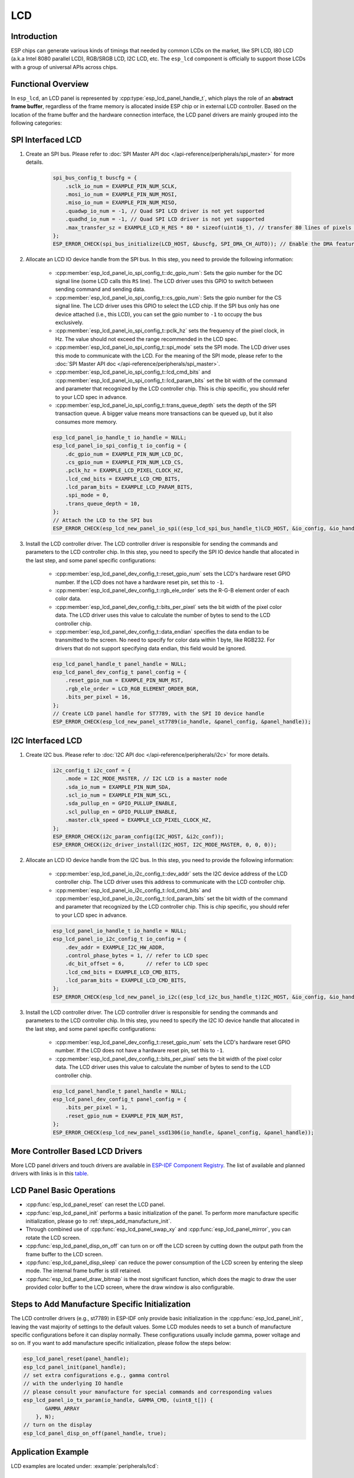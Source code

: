 LCD
===

Introduction
------------

ESP chips can generate various kinds of timings that needed by common LCDs on the market, like SPI LCD, I80 LCD (a.k.a Intel 8080 parallel LCD), RGB/SRGB LCD, I2C LCD, etc. The ``esp_lcd`` component is officially to support those LCDs with a group of universal APIs across chips.

Functional Overview
-------------------

In ``esp_lcd``, an LCD panel is represented by :cpp:type:`esp_lcd_panel_handle_t`, which plays the role of an **abstract frame buffer**, regardless of the frame memory is allocated inside ESP chip or in external LCD controller. Based on the location of the frame buffer and the hardware connection interface, the LCD panel drivers are mainly grouped into the following categories:

.. list::

    - Controller based LCD driver involves multiple steps to get a panel handle, like bus allocation, IO device registration and controller driver install. The frame buffer is located in the controller's internal GRAM (Graphical RAM). ESP-IDF provides only a limited number of LCD controller drivers out of the box (e.g., ST7789, SSD1306), :ref:`more_controller_based_lcd_drivers` are maintained in the `Espressif Component Registry <https://components.espressif.com/>`__.
    - :ref:`spi_lcd_panel` describes the steps to install the SPI LCD IO driver and then get the panel handle.
    - :ref:`i2c_lcd_panel` describes the steps to install the I2C LCD IO driver and then get the panel handle.
    :SOC_LCD_I80_SUPPORTED: - :ref:`i80_lcd_panel` describes the steps to install the I80 LCD IO driver and then get the panel handle.
    :SOC_LCD_RGB_SUPPORTED: - :ref:`rgb_lcd_panel` - is based on a group of specific synchronous signals indicating where to start and stop a frame. The frame buffer is allocated on the ESP side. The driver install steps are much simplified because we do not need to install any IO interface driver in this case.
    - :ref:`lcd_panel_operations` - provides a set of APIs to operate the LCD panel, like turning on/off the display, setting the orientation, etc. These operations are common for either controller-based LCD panel driver or RGB LCD panel driver.

.. _spi_lcd_panel:

SPI Interfaced LCD
------------------

#. Create an SPI bus. Please refer to :doc:`SPI Master API doc </api-reference/peripherals/spi_master>` for more details.

    .. code-block:: c

        spi_bus_config_t buscfg = {
            .sclk_io_num = EXAMPLE_PIN_NUM_SCLK,
            .mosi_io_num = EXAMPLE_PIN_NUM_MOSI,
            .miso_io_num = EXAMPLE_PIN_NUM_MISO,
            .quadwp_io_num = -1, // Quad SPI LCD driver is not yet supported
            .quadhd_io_num = -1, // Quad SPI LCD driver is not yet supported
            .max_transfer_sz = EXAMPLE_LCD_H_RES * 80 * sizeof(uint16_t), // transfer 80 lines of pixels (assume pixel is RGB565) at most in one SPI transaction
        };
        ESP_ERROR_CHECK(spi_bus_initialize(LCD_HOST, &buscfg, SPI_DMA_CH_AUTO)); // Enable the DMA feature

#. Allocate an LCD IO device handle from the SPI bus. In this step, you need to provide the following information:

    - :cpp:member:`esp_lcd_panel_io_spi_config_t::dc_gpio_num`: Sets the gpio number for the DC signal line (some LCD calls this ``RS`` line). The LCD driver uses this GPIO to switch between sending command and sending data.
    - :cpp:member:`esp_lcd_panel_io_spi_config_t::cs_gpio_num`: Sets the gpio number for the CS signal line. The LCD driver uses this GPIO to select the LCD chip. If the SPI bus only has one device attached (i.e., this LCD), you can set the gpio number to ``-1`` to occupy the bus exclusively.
    - :cpp:member:`esp_lcd_panel_io_spi_config_t::pclk_hz` sets the frequency of the pixel clock, in Hz. The value should not exceed the range recommended in the LCD spec.
    - :cpp:member:`esp_lcd_panel_io_spi_config_t::spi_mode` sets the SPI mode. The LCD driver uses this mode to communicate with the LCD. For the meaning of the SPI mode, please refer to the :doc:`SPI Master API doc </api-reference/peripherals/spi_master>`.
    - :cpp:member:`esp_lcd_panel_io_spi_config_t::lcd_cmd_bits` and :cpp:member:`esp_lcd_panel_io_spi_config_t::lcd_param_bits` set the bit width of the command and parameter that recognized by the LCD controller chip. This is chip specific, you should refer to your LCD spec in advance.
    - :cpp:member:`esp_lcd_panel_io_spi_config_t::trans_queue_depth` sets the depth of the SPI transaction queue. A bigger value means more transactions can be queued up, but it also consumes more memory.

    .. code-block:: c

        esp_lcd_panel_io_handle_t io_handle = NULL;
        esp_lcd_panel_io_spi_config_t io_config = {
            .dc_gpio_num = EXAMPLE_PIN_NUM_LCD_DC,
            .cs_gpio_num = EXAMPLE_PIN_NUM_LCD_CS,
            .pclk_hz = EXAMPLE_LCD_PIXEL_CLOCK_HZ,
            .lcd_cmd_bits = EXAMPLE_LCD_CMD_BITS,
            .lcd_param_bits = EXAMPLE_LCD_PARAM_BITS,
            .spi_mode = 0,
            .trans_queue_depth = 10,
        };
        // Attach the LCD to the SPI bus
        ESP_ERROR_CHECK(esp_lcd_new_panel_io_spi((esp_lcd_spi_bus_handle_t)LCD_HOST, &io_config, &io_handle));

#. Install the LCD controller driver. The LCD controller driver is responsible for sending the commands and parameters to the LCD controller chip. In this step, you need to specify the SPI IO device handle that allocated in the last step, and some panel specific configurations:

    - :cpp:member:`esp_lcd_panel_dev_config_t::reset_gpio_num` sets the LCD's hardware reset GPIO number. If the LCD does not have a hardware reset pin, set this to ``-1``.
    - :cpp:member:`esp_lcd_panel_dev_config_t::rgb_ele_order` sets the R-G-B element order of each color data.
    - :cpp:member:`esp_lcd_panel_dev_config_t::bits_per_pixel` sets the bit width of the pixel color data. The LCD driver uses this value to calculate the number of bytes to send to the LCD controller chip.
    - :cpp:member:`esp_lcd_panel_dev_config_t::data_endian` specifies the data endian to be transmitted to the screen. No need to specify for color data within 1 byte, like RGB232. For drivers that do not support specifying data endian, this field would be ignored.

    .. code-block:: c

        esp_lcd_panel_handle_t panel_handle = NULL;
        esp_lcd_panel_dev_config_t panel_config = {
            .reset_gpio_num = EXAMPLE_PIN_NUM_RST,
            .rgb_ele_order = LCD_RGB_ELEMENT_ORDER_BGR,
            .bits_per_pixel = 16,
        };
        // Create LCD panel handle for ST7789, with the SPI IO device handle
        ESP_ERROR_CHECK(esp_lcd_new_panel_st7789(io_handle, &panel_config, &panel_handle));

.. _i2c_lcd_panel:

I2C Interfaced LCD
------------------

#. Create I2C bus. Please refer to :doc:`I2C API doc </api-reference/peripherals/i2c>` for more details.

    .. code-block:: c

        i2c_config_t i2c_conf = {
            .mode = I2C_MODE_MASTER, // I2C LCD is a master node
            .sda_io_num = EXAMPLE_PIN_NUM_SDA,
            .scl_io_num = EXAMPLE_PIN_NUM_SCL,
            .sda_pullup_en = GPIO_PULLUP_ENABLE,
            .scl_pullup_en = GPIO_PULLUP_ENABLE,
            .master.clk_speed = EXAMPLE_LCD_PIXEL_CLOCK_HZ,
        };
        ESP_ERROR_CHECK(i2c_param_config(I2C_HOST, &i2c_conf));
        ESP_ERROR_CHECK(i2c_driver_install(I2C_HOST, I2C_MODE_MASTER, 0, 0, 0));

#. Allocate an LCD IO device handle from the I2C bus. In this step, you need to provide the following information:

    - :cpp:member:`esp_lcd_panel_io_i2c_config_t::dev_addr` sets the I2C device address of the LCD controller chip. The LCD driver uses this address to communicate with the LCD controller chip.
    - :cpp:member:`esp_lcd_panel_io_i2c_config_t::lcd_cmd_bits` and :cpp:member:`esp_lcd_panel_io_i2c_config_t::lcd_param_bits` set the bit width of the command and parameter that recognized by the LCD controller chip. This is chip specific, you should refer to your LCD spec in advance.

    .. code-block:: c

        esp_lcd_panel_io_handle_t io_handle = NULL;
        esp_lcd_panel_io_i2c_config_t io_config = {
            .dev_addr = EXAMPLE_I2C_HW_ADDR,
            .control_phase_bytes = 1, // refer to LCD spec
            .dc_bit_offset = 6,       // refer to LCD spec
            .lcd_cmd_bits = EXAMPLE_LCD_CMD_BITS,
            .lcd_param_bits = EXAMPLE_LCD_CMD_BITS,
        };
        ESP_ERROR_CHECK(esp_lcd_new_panel_io_i2c((esp_lcd_i2c_bus_handle_t)I2C_HOST, &io_config, &io_handle));

#. Install the LCD controller driver. The LCD controller driver is responsible for sending the commands and parameters to the LCD controller chip. In this step, you need to specify the I2C IO device handle that allocated in the last step, and some panel specific configurations:

    - :cpp:member:`esp_lcd_panel_dev_config_t::reset_gpio_num` sets the LCD's hardware reset GPIO number. If the LCD does not have a hardware reset pin, set this to ``-1``.
    - :cpp:member:`esp_lcd_panel_dev_config_t::bits_per_pixel` sets the bit width of the pixel color data. The LCD driver uses this value to calculate the number of bytes to send to the LCD controller chip.

    .. code-block:: c

        esp_lcd_panel_handle_t panel_handle = NULL;
        esp_lcd_panel_dev_config_t panel_config = {
            .bits_per_pixel = 1,
            .reset_gpio_num = EXAMPLE_PIN_NUM_RST,
        };
        ESP_ERROR_CHECK(esp_lcd_new_panel_ssd1306(io_handle, &panel_config, &panel_handle));

.. only:: SOC_LCD_I80_SUPPORTED

    .. _i80_lcd_panel:

    I80 Interfaced LCD
    ------------------

    #. Create I80 bus by :cpp:func:`esp_lcd_new_i80_bus`. You need to set up the following parameters for an Intel 8080 parallel bus:

        - :cpp:member:`esp_lcd_i80_bus_config_t::clk_src` sets the clock source of the I80 bus. Note, the default clock source may be different between ESP targets.
        - :cpp:member:`esp_lcd_i80_bus_config_t::wr_gpio_num` sets the GPIO number of the pixel clock (also referred as ``WR`` in some LCD spec)
        - :cpp:member:`esp_lcd_i80_bus_config_t::dc_gpio_num` sets the GPIO number of the data/command select pin (also referred as ``RS`` in some LCD spec)
        - :cpp:member:`esp_lcd_i80_bus_config_t::bus_width` sets the bit width of the data bus (only support ``8`` or ``16``)
        - :cpp:member:`esp_lcd_i80_bus_config_t::data_gpio_nums` is the array of the GPIO number of the data bus. The number of GPIOs should be equal to the :cpp:member:`esp_lcd_i80_bus_config_t::bus_width` value.
        - :cpp:member:`esp_lcd_i80_bus_config_t::max_transfer_bytes` sets the maximum number of bytes that can be transferred in one transaction.

        .. code-block:: c

            esp_lcd_i80_bus_handle_t i80_bus = NULL;
            esp_lcd_i80_bus_config_t bus_config = {
                .clk_src = LCD_CLK_SRC_DEFAULT,
                .dc_gpio_num = EXAMPLE_PIN_NUM_DC,
                .wr_gpio_num = EXAMPLE_PIN_NUM_PCLK,
                .data_gpio_nums = {
                    EXAMPLE_PIN_NUM_DATA0,
                    EXAMPLE_PIN_NUM_DATA1,
                    EXAMPLE_PIN_NUM_DATA2,
                    EXAMPLE_PIN_NUM_DATA3,
                    EXAMPLE_PIN_NUM_DATA4,
                    EXAMPLE_PIN_NUM_DATA5,
                    EXAMPLE_PIN_NUM_DATA6,
                    EXAMPLE_PIN_NUM_DATA7,
                },
                .bus_width = 8,
                .max_transfer_bytes = EXAMPLE_LCD_H_RES * 100 * sizeof(uint16_t), // transfer 100 lines of pixels (assume pixel is RGB565) at most in one transaction
                .psram_trans_align = EXAMPLE_PSRAM_DATA_ALIGNMENT,
                .sram_trans_align = 4,
            };
            ESP_ERROR_CHECK(esp_lcd_new_i80_bus(&bus_config, &i80_bus));

    #. Allocate an LCD IO device handle from the I80 bus. In this step, you need to provide the following information:

        - :cpp:member:`esp_lcd_panel_io_i80_config_t::cs_gpio_num` sets the GPIO number of the chip select pin.
        - :cpp:member:`esp_lcd_panel_io_i80_config_t::pclk_hz` sets the pixel clock frequency in Hz. Higher pixel clock frequency results in higher refresh rate, but may cause flickering if the DMA bandwidth is not sufficient or the LCD controller chip does not support high pixel clock frequency.
        - :cpp:member:`esp_lcd_panel_io_i80_config_t::lcd_cmd_bits` and :cpp:member:`esp_lcd_panel_io_i80_config_t::lcd_param_bits` set the bit width of the command and parameter that recognized by the LCD controller chip. This is chip specific, you should refer to your LCD spec in advance.
        - :cpp:member:`esp_lcd_panel_io_i80_config_t::trans_queue_depth` sets the maximum number of transactions that can be queued in the LCD IO device. A bigger value means more transactions can be queued up, but it also consumes more memory.

        .. code-block:: c

            esp_lcd_panel_io_handle_t io_handle = NULL;
            esp_lcd_panel_io_i80_config_t io_config = {
                .cs_gpio_num = EXAMPLE_PIN_NUM_CS,
                .pclk_hz = EXAMPLE_LCD_PIXEL_CLOCK_HZ,
                .trans_queue_depth = 10,
                .dc_levels = {
                    .dc_idle_level = 0,
                    .dc_cmd_level = 0,
                    .dc_dummy_level = 0,
                    .dc_data_level = 1,
                },
                .lcd_cmd_bits = EXAMPLE_LCD_CMD_BITS,
                .lcd_param_bits = EXAMPLE_LCD_PARAM_BITS,
            };
            ESP_ERROR_CHECK(esp_lcd_new_panel_io_i80(i80_bus, &io_config, &io_handle));

    #. Install the LCD controller driver. The LCD controller driver is responsible for sending the commands and parameters to the LCD controller chip. In this step, you need to specify the I80 IO device handle that allocated in the last step, and some panel specific configurations:

        - :cpp:member:`esp_lcd_panel_dev_config_t::bits_per_pixel` sets the bit width of the pixel color data. The LCD driver uses this value to calculate the number of bytes to send to the LCD controller chip.
        - :cpp:member:`esp_lcd_panel_dev_config_t::reset_gpio_num` sets the GPIO number of the reset pin. If the LCD controller chip does not have a reset pin, you can set this value to ``-1``.
        - :cpp:member:`esp_lcd_panel_dev_config_t::rgb_ele_order` sets the color order the pixel color data.

        .. code-block:: c

            esp_lcd_panel_dev_config_t panel_config = {
                .reset_gpio_num = EXAMPLE_PIN_NUM_RST,
                .rgb_ele_order = LCD_RGB_ELEMENT_ORDER_RGB,
                .bits_per_pixel = 16,
            };
            ESP_ERROR_CHECK(esp_lcd_new_panel_st7789(io_handle, &panel_config, &panel_handle));

    .. _more_controller_based_lcd_drivers:

.. only:: not SOC_LCD_I80_SUPPORTED

    .. _more_controller_based_lcd_drivers:

More Controller Based LCD Drivers
---------------------------------

More LCD panel drivers and touch drivers are available in `ESP-IDF Component Registry <https://components.espressif.com/search/lcd>`_. The list of available and planned drivers with links is in this `table <https://github.com/espressif/esp-bsp/blob/master/LCD.md>`_.

.. only:: SOC_LCD_RGB_SUPPORTED

    .. _rgb_lcd_panel:

    RGB Interfaced LCD
    ------------------

    RGB LCD panel is allocated in one step: :cpp:func:`esp_lcd_new_rgb_panel`, with various configurations specified by :cpp:type:`esp_lcd_rgb_panel_config_t`.

    - :cpp:member:`esp_lcd_rgb_panel_config_t::clk_src` selects the clock source for the RGB LCD controller. The available clock sources are listed in :cpp:type:`lcd_clock_source_t`.
    - :cpp:member:`esp_lcd_rgb_panel_config_t::data_width` set number of data lines used by the RGB interface. Currently, the supported value can be 8 or 16.
    - :cpp:member:`esp_lcd_rgb_panel_config_t::bits_per_pixel` set the number of bits per pixel. This is different from :cpp:member:`esp_lcd_rgb_panel_config_t::data_width`. By default, if you set this field to 0, the driver will automatically adjust the bpp to the :cpp:member:`esp_lcd_rgb_panel_config_t::data_width`. But in some cases, these two value must be different. For example, a Serial RGB interface LCD only needs ``8`` data lines, but the color width can reach to ``RGB888``, i.e., the :cpp:member:`esp_lcd_rgb_panel_config_t::bits_per_pixel` should be set to ``24``.
    - :cpp:member:`esp_lcd_rgb_panel_config_t::hsync_gpio_num`, :cpp:member:`esp_lcd_rgb_panel_config_t::vsync_gpio_num`, :cpp:member:`esp_lcd_rgb_panel_config_t::de_gpio_num`, :cpp:member:`esp_lcd_rgb_panel_config_t::pclk_gpio_num`, :cpp:member:`esp_lcd_rgb_panel_config_t::disp_gpio_num` and :cpp:member:`esp_lcd_rgb_panel_config_t::data_gpio_nums` are the GPIO pins used by the RGB LCD controller. If some of them are not used, please set it to `-1`.
    - :cpp:member:`esp_lcd_rgb_panel_config_t::sram_trans_align` and :cpp:member:`esp_lcd_rgb_panel_config_t::psram_trans_align` set the alignment of the allocated frame buffer. Internally, the DMA transfer ability will adjust against these alignment values. A higher alignment value can lead to a bigger DMA burst size. Please note, the alignment value must be a power of 2.
    - :cpp:member:`esp_lcd_rgb_panel_config_t::bounce_buffer_size_px` set the size of bounce buffer. This is only necessary for a so-called "bounce buffer" mode. Please refer to :ref:`bounce_buffer_with_single_psram_frame_buffer` for more information.
    - :cpp:member:`esp_lcd_rgb_panel_config_t::timings` sets the LCD panel specific timing parameters. All required parameters are listed in the :cpp:type:`esp_lcd_rgb_timing_t`, including the LCD resolution and blanking porches. Please fill them according to the datasheet of your LCD.
    - :cpp:member:`esp_lcd_rgb_panel_config_t::fb_in_psram` sets whether to allocate the frame buffer from PSRAM or not. Please refer to :ref:`single_frame_buffer_in_psram` for more information.
    - :cpp:member:`esp_lcd_rgb_panel_config_t::num_fbs` sets the number of frame buffers allocated by the driver. For backward compatibility, ``0`` means to allocate ``one`` frame buffer. Please use :cpp:member:`esp_lcd_rgb_panel_config_t::no_fb` if you do not want to allocate any frame buffer.
    - :cpp:member:`esp_lcd_rgb_panel_config_t::no_fb` if sets, no frame buffer will be allocated. This is also called the :ref:`bounce_buffer_only` mode.

    RGB LCD Frame Buffer Operation Modes
    ^^^^^^^^^^^^^^^^^^^^^^^^^^^^^^^^^^^^

    Most of the time, the RGB LCD driver should maintain at least one screen sized frame buffer. According to the number and location of the frame buffer, the driver provides several different buffer modes.

    Single Frame Buffer in Internal Memory
    ~~~~~~~~~~~~~~~~~~~~~~~~~~~~~~~~~~~~~~

    This is the default and simplest and you do not have to specify flags or bounce buffer options. A frame buffer is allocated from the internal memory. The frame data is read out by DMA to the LCD verbatim. It needs no CPU intervention to function, but it has the downside that it uses up a fair bit of the limited amount of internal memory.

    .. code:: c

        esp_lcd_panel_handle_t panel_handle = NULL;
        esp_lcd_rgb_panel_config_t panel_config = {
            .data_width = 16, // RGB565 in parallel mode, thus 16bit in width
            .clk_src = LCD_CLK_SRC_DEFAULT,
            .disp_gpio_num = EXAMPLE_PIN_NUM_DISP_EN,
            .pclk_gpio_num = EXAMPLE_PIN_NUM_PCLK,
            .vsync_gpio_num = EXAMPLE_PIN_NUM_VSYNC,
            .hsync_gpio_num = EXAMPLE_PIN_NUM_HSYNC,
            .de_gpio_num = EXAMPLE_PIN_NUM_DE,
            .data_gpio_nums = {
                EXAMPLE_PIN_NUM_DATA0,
                EXAMPLE_PIN_NUM_DATA1,
                EXAMPLE_PIN_NUM_DATA2,
                // other GPIOs
                // The number of GPIOs here should be the same to the value of `data_width` above
                ...
            },
            // The timing parameters should refer to your LCD spec
            .timings = {
                .pclk_hz = EXAMPLE_LCD_PIXEL_CLOCK_HZ,
                .h_res = EXAMPLE_LCD_H_RES,
                .v_res = EXAMPLE_LCD_V_RES,
                .hsync_back_porch = 40,
                .hsync_front_porch = 20,
                .hsync_pulse_width = 1,
                .vsync_back_porch = 8,
                .vsync_front_porch = 4,
                .vsync_pulse_width = 1,
            },
        };
        ESP_ERROR_CHECK(esp_lcd_new_rgb_panel(&panel_config, &panel_handle));

    .. _single_frame_buffer_in_psram:

    Single Frame Buffer in PSRAM
    ~~~~~~~~~~~~~~~~~~~~~~~~~~~~

    If you have PSRAM and want to store the frame buffer there rather than in the limited internal memory, the LCD peripheral will use EDMA to fetch frame data directly from the PSRAM, bypassing the internal cache. You can enable this feature by setting the :cpp:member:`esp_lcd_rgb_panel_config_t::fb_in_psram` to ``true``. The downside of this is that when both the CPU as well as EDMA need access to the PSRAM, the bandwidth will be **shared** between them, that is, EDMA gets half and the CPUs get the other half. If there are other peripherals using EDMA as well, with a high enough pixel clock this can lead to starvation of the LCD peripheral, leading to display corruption. However, if the pixel clock is low enough for this not to be an issue, this is a solution that uses almost no CPU intervention.

    .. only:: esp32s3

        The PSRAM shares the same SPI bus with the main Flash (the one stores your firmware binary). At one time, there only be one consumer of the SPI bus. When you also use the main flash to serve your file system (e.g., :doc:`SPIFFS </api-reference/storage/spiffs>`), the bandwidth of the underlying SPI bus will also be shared, leading to display corruption. You can use :cpp:func:`esp_lcd_rgb_panel_set_pclk` to update the pixel clock frequency to a lower value.


    .. code:: c

        esp_lcd_panel_handle_t panel_handle = NULL;
        esp_lcd_rgb_panel_config_t panel_config = {
            .data_width = 16, // RGB565 in parallel mode, thus 16bit in width
            .clk_src = LCD_CLK_SRC_DEFAULT,
            .disp_gpio_num = EXAMPLE_PIN_NUM_DISP_EN,
            .pclk_gpio_num = EXAMPLE_PIN_NUM_PCLK,
            .vsync_gpio_num = EXAMPLE_PIN_NUM_VSYNC,
            .hsync_gpio_num = EXAMPLE_PIN_NUM_HSYNC,
            .de_gpio_num = EXAMPLE_PIN_NUM_DE,
            .data_gpio_nums = {
                EXAMPLE_PIN_NUM_DATA0,
                EXAMPLE_PIN_NUM_DATA1,
                EXAMPLE_PIN_NUM_DATA2,
                // other GPIOs
                // The number of GPIOs here should be the same to the value of `data_width` above
                ...
            },
            // The timing parameters should refer to your LCD spec
            .timings = {
                .pclk_hz = EXAMPLE_LCD_PIXEL_CLOCK_HZ,
                .h_res = EXAMPLE_LCD_H_RES,
                .v_res = EXAMPLE_LCD_V_RES,
                .hsync_back_porch = 40,
                .hsync_front_porch = 20,
                .hsync_pulse_width = 1,
                .vsync_back_porch = 8,
                .vsync_front_porch = 4,
                .vsync_pulse_width = 1,
            },
            .flags.fb_in_psram = true, // allocate frame buffer from PSRAM
        };
        ESP_ERROR_CHECK(esp_lcd_new_rgb_panel(&panel_config, &panel_handle));

    .. _double_frame_buffer_in_psram:

    Double Frame Buffer in PSRAM
    ~~~~~~~~~~~~~~~~~~~~~~~~~~~~

    To avoid tearing effect, using two screen sized frame buffers is the easiest approach. In this mode, the frame buffer can only be allocated from PSRAM, because of the limited internal memory. The frame buffer that the CPU write to and the frame buffer that the EDMA read from are guaranteed to be different and independent. The EDMA will only switch between the two frame buffers when the previous write operation is finished and the current frame has been sent to the LCD. The downside of this mode is that, you have to maintain the synchronization between the two frame buffers.

    .. code:: c

        esp_lcd_panel_handle_t panel_handle = NULL;
        esp_lcd_rgb_panel_config_t panel_config = {
            .data_width = 16, // RGB565 in parallel mode, thus 16bit in width
            .num_fbs = 2,     // allocate double frame buffer
            .clk_src = LCD_CLK_SRC_DEFAULT,
            .disp_gpio_num = EXAMPLE_PIN_NUM_DISP_EN,
            .pclk_gpio_num = EXAMPLE_PIN_NUM_PCLK,
            .vsync_gpio_num = EXAMPLE_PIN_NUM_VSYNC,
            .hsync_gpio_num = EXAMPLE_PIN_NUM_HSYNC,
            .de_gpio_num = EXAMPLE_PIN_NUM_DE,
            .data_gpio_nums = {
                EXAMPLE_PIN_NUM_DATA0,
                EXAMPLE_PIN_NUM_DATA1,
                EXAMPLE_PIN_NUM_DATA2,
                // other GPIOs
                // The number of GPIOs here should be the same to the value of `data_width` above
                ...
            },
            // The timing parameters should refer to your LCD spec
            .timings = {
                .pclk_hz = EXAMPLE_LCD_PIXEL_CLOCK_HZ,
                .h_res = EXAMPLE_LCD_H_RES,
                .v_res = EXAMPLE_LCD_V_RES,
                .hsync_back_porch = 40,
                .hsync_front_porch = 20,
                .hsync_pulse_width = 1,
                .vsync_back_porch = 8,
                .vsync_front_porch = 4,
                .vsync_pulse_width = 1,
            },
            .flags.fb_in_psram = true, // allocate frame buffer from PSRAM
        };
        ESP_ERROR_CHECK(esp_lcd_new_rgb_panel(&panel_config, &panel_handle));

    .. _bounce_buffer_with_single_psram_frame_buffer:

    Bounce Buffer with Single PSRAM Frame Buffer
    ~~~~~~~~~~~~~~~~~~~~~~~~~~~~~~~~~~~~~~~~~~~~

    This mode allocates two so-called ``bounce buffers`` from the internal memory, and a main frame buffer that is still in PSRAM. This mode is selected by setting the :cpp:member:`esp_lcd_rgb_panel_config_t::fb_in_psram` flag and additionally specifying a non-zero :cpp:member:`esp_lcd_rgb_panel_config_t::bounce_buffer_size_px` value. The bounce buffers only need to be large enough to hold a few lines of display data, which is significantly less than the main frame buffer. The LCD peripheral uses DMA to read data from one of the bounce buffers, and meanwhile an interrupt routine uses the CPU DCache to copy data from the main PSRAM frame buffer into the other bounce buffer. Once the LCD peripheral has finished reading the bounce buffer, the two buffers change place and the CPU can fill the others. The advantage of this mode is that, you can achieve higher pixel clock frequency. As the bounce buffers are larger than the FIFOs in the EDMA path, this method is also more robust against short bandwidth spikes. The downside is a major increase in CPU use and the LCD **CAN NOT** work if we disable the cache of the external memory, via e.g., OTA or NVS write to the main flash.

    .. note::

        It is highly recommended to turn on the "PSRAM XIP (Execute In Place)" feature in this mode by enabling the Kconfig options: :ref:`CONFIG_SPIRAM_FETCH_INSTRUCTIONS` and :ref:`CONFIG_SPIRAM_RODATA`, which allows the CPU to fetch instructions and readonly data from the PSRAM instead of the main flash. What is more, the external memory cache will not be disabled even if you attempt to write to the main flash through SPI1. This makes it possible to display an OTA progress bar for your application.

    .. note::

        This mode still has another problem which is also caused by insufficient PSRAM bandwidth. e.g., when your draw buffers are allocated from PSRAM, and their contents are copied into the internal frame buffer on CPU core 1. On CPU core 0, there is another memory copy happening in the DMA EOF ISR. In this situation, both CPUs are accessing the PSRAM by cache and sharing the bandwidth of the PSRAM. This increases the memory copy time that spent in the DMA EOF ISR significantly. The driver can not switch the bounce buffer in time, thus leading to a shift on the LCD screen. Although the driver can detect such a condition and perform a restart in the LCD's VSYNC interrupt handler, you still can see a flickering on the screen.

    .. code:: c

        esp_lcd_panel_handle_t panel_handle = NULL;
        esp_lcd_rgb_panel_config_t panel_config = {
            .data_width = 16, // RGB565 in parallel mode, thus 16bit in width
            .clk_src = LCD_CLK_SRC_DEFAULT,
            .bounce_buffer_size_px = 10 * EXAMPLE_LCD_H_RES, // allocate 10 lines data as bounce buffer from internal memory
            .disp_gpio_num = EXAMPLE_PIN_NUM_DISP_EN,
            .pclk_gpio_num = EXAMPLE_PIN_NUM_PCLK,
            .vsync_gpio_num = EXAMPLE_PIN_NUM_VSYNC,
            .hsync_gpio_num = EXAMPLE_PIN_NUM_HSYNC,
            .de_gpio_num = EXAMPLE_PIN_NUM_DE,
            .data_gpio_nums = {
                EXAMPLE_PIN_NUM_DATA0,
                EXAMPLE_PIN_NUM_DATA1,
                EXAMPLE_PIN_NUM_DATA2,
                // other GPIOs
                // The number of GPIOs here should be the same to the value of `data_width` above
                ...
            },
            // The timing parameters should refer to your LCD spec
            .timings = {
                .pclk_hz = EXAMPLE_LCD_PIXEL_CLOCK_HZ,
                .h_res = EXAMPLE_LCD_H_RES,
                .v_res = EXAMPLE_LCD_V_RES,
                .hsync_back_porch = 40,
                .hsync_front_porch = 20,
                .hsync_pulse_width = 1,
                .vsync_back_porch = 8,
                .vsync_front_porch = 4,
                .vsync_pulse_width = 1,
            },
            .flags.fb_in_psram = true, // allocate frame buffer from PSRAM
        };
        ESP_ERROR_CHECK(esp_lcd_new_rgb_panel(&panel_config, &panel_handle));

    Note that this mode also allows for a :cpp:member:`esp_lcd_rgb_panel_config_t::bb_invalidate_cache` flag to be set. Enabling this frees up the cache lines after they are used to read out the frame buffer data from PSRAM, but it may lead to slight corruption if the other core writes data to the frame buffer at the exact time the cache lines are freed up. (Technically, a write to the frame buffer can be ignored if it falls between the cache writeback and the cache invalidate calls.)

    .. _bounce_buffer_only:

    Bounce Buffer Only
    ~~~~~~~~~~~~~~~~~~

    This mode is similar to the :ref:`bounce_buffer_with_single_psram_frame_buffer`, but there is no PSRAM frame buffer initialized by the LCD driver. Instead, the user supplies a callback function that is responsible for filling the bounce buffers. As this driver does not care where the written pixels come from, this allows for the callback doing e.g., on-the-fly conversion from a smaller, 8-bit-per-pixel PSRAM frame buffer to an 16-bit LCD, or even procedurally-generated frame-buffer-less graphics. This option is selected by setting the :cpp:member:`esp_lcd_rgb_panel_config_t::no_fb` flag and supplying a :cpp:member:`esp_lcd_rgb_panel_config_t::bounce_buffer_size_px` value. And then register the :cpp:member:`esp_lcd_rgb_panel_event_callbacks_t::on_bounce_empty` callback by calling :cpp:func:`esp_lcd_rgb_panel_register_event_callbacks`.

    .. note::

        It should never happen in a well-designed embedded application, but it can in theory be possible that the DMA cannot deliver data as fast as the LCD consumes it. In the {IDF_TARGET_NAME} hardware, this leads to the LCD simply outputting dummy bytes while DMA waits for data. If we were to run DMA in a stream fashion, this would mean a de-sync between the LCD address the DMA reads the data for and the LCD address the LCD peripheral thinks it outputs data for, leading to a **permanently** shifted image.
        In order to stop this from happening, you can either enable the :ref:`CONFIG_LCD_RGB_RESTART_IN_VSYNC` option, so the driver can restart the DMA in the VBlank interrupt automatically or call :cpp:func:`esp_lcd_rgb_panel_restart` to restart the DMA manually. Note :cpp:func:`esp_lcd_rgb_panel_restart` does not restart the DMA immediately, the DMA is still restarted in the next VSYNC event.

    .. _lcd_panel_operations:

.. only:: not SOC_LCD_RGB_SUPPORTED

    .. _lcd_panel_operations:

LCD Panel Basic Operations
--------------------------

* :cpp:func:`esp_lcd_panel_reset` can reset the LCD panel.
* :cpp:func:`esp_lcd_panel_init` performs a basic initialization of the panel. To perform more manufacture specific initialization, please go to :ref:`steps_add_manufacture_init`.
* Through combined use of :cpp:func:`esp_lcd_panel_swap_xy` and :cpp:func:`esp_lcd_panel_mirror`, you can rotate the LCD screen.
* :cpp:func:`esp_lcd_panel_disp_on_off` can turn on or off the LCD screen by cutting down the output path from the frame buffer to the LCD screen.
* :cpp:func:`esp_lcd_panel_disp_sleep` can reduce the power consumption of the LCD screen by entering the sleep mode. The internal frame buffer is still retained.
* :cpp:func:`esp_lcd_panel_draw_bitmap` is the most significant function, which does the magic to draw the user provided color buffer to the LCD screen, where the draw window is also configurable.

.. _steps_add_manufacture_init:

Steps to Add Manufacture Specific Initialization
-------------------------------------------------

The LCD controller drivers (e.g., st7789) in ESP-IDF only provide basic initialization in the :cpp:func:`esp_lcd_panel_init`, leaving the vast majority of settings to the default values. Some LCD modules needs to set a bunch of manufacture specific configurations before it can display normally. These configurations usually include gamma, power voltage and so on. If you want to add manufacture specific initialization, please follow the steps below:

.. code:: c

    esp_lcd_panel_reset(panel_handle);
    esp_lcd_panel_init(panel_handle);
    // set extra configurations e.g., gamma control
    // with the underlying IO handle
    // please consult your manufacture for special commands and corresponding values
    esp_lcd_panel_io_tx_param(io_handle, GAMMA_CMD, (uint8_t[]) {
           GAMMA_ARRAY
        }, N);
    // turn on the display
    esp_lcd_panel_disp_on_off(panel_handle, true);

Application Example
-------------------

LCD examples are located under: :example:`peripherals/lcd`:

.. list::

    * Universal SPI LCD example with SPI touch - :example:`peripherals/lcd/spi_lcd_touch`
    * Jpeg decoding and LCD display - :example:`peripherals/lcd/tjpgd`
    :SOC_LCD_I80_SUPPORTED: * i80 controller based LCD and LVGL animation UI - :example:`peripherals/lcd/i80_controller`
    :SOC_LCD_RGB_SUPPORTED: * RGB panel example with scatter chart UI - :example:`peripherals/lcd/rgb_panel`
    * I2C interfaced OLED display scrolling text - :example:`peripherals/lcd/i2c_oled`

API Reference
-------------

.. include-build-file:: inc/lcd_types.inc
.. include-build-file:: inc/esp_lcd_types.inc
.. include-build-file:: inc/esp_lcd_panel_io.inc
.. include-build-file:: inc/esp_lcd_panel_ops.inc
.. include-build-file:: inc/esp_lcd_panel_vendor.inc

.. only:: SOC_LCD_RGB_SUPPORTED

    .. include-build-file:: inc/esp_lcd_panel_rgb.inc
